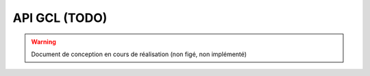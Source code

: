 ==================================
API GCL (TODO)
==================================

.. warning:: Document de conception en cours de réalisation (non figé, non implémenté)

